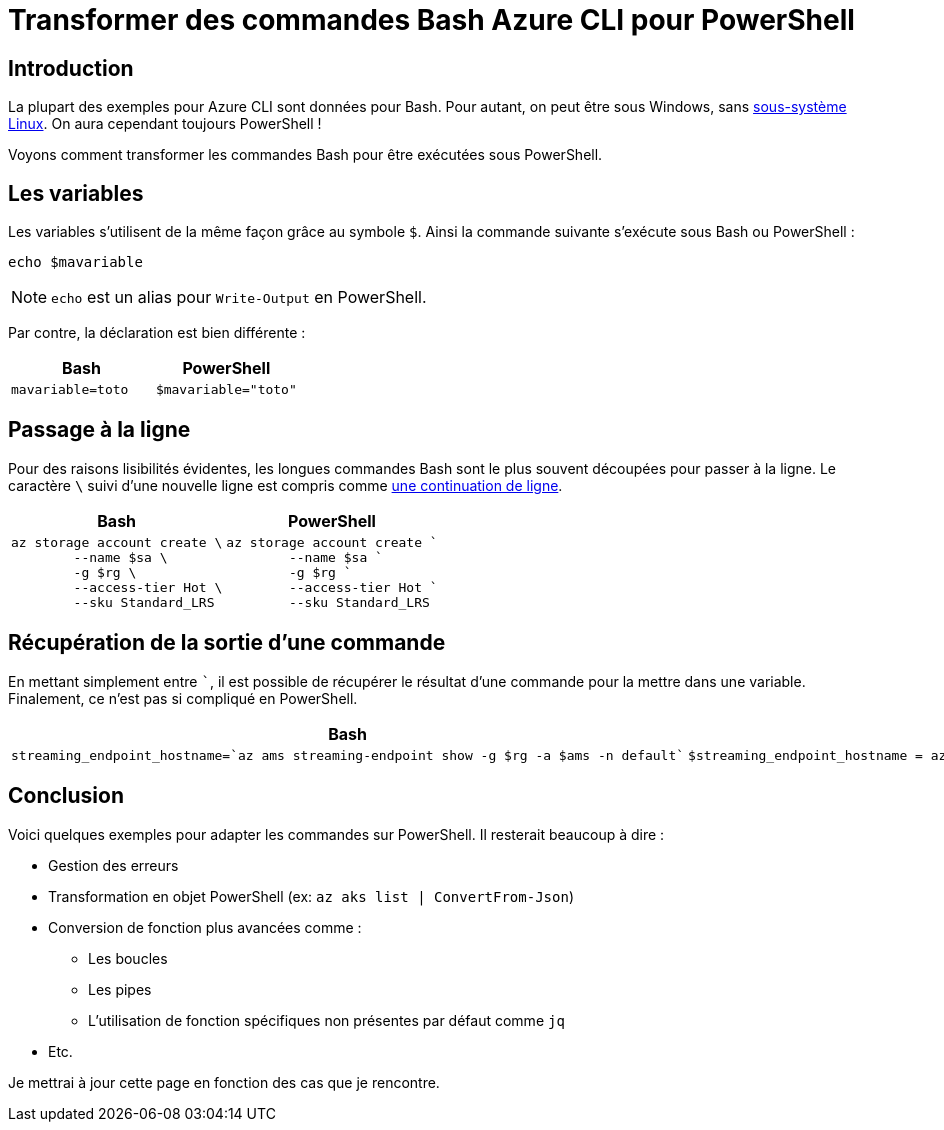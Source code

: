 = Transformer des commandes Bash Azure CLI pour PowerShell
:page-navtitle: Transformer des commandes Bash Azure CLI pour PowerShell
:page-excerpt: La plupart des exemples pour Azure CLI sont données pour Bash. Voyons comment transformer les commandes Bash pour être exécutées sous PowerShell.
:page-tags: [azure,az-cli,powershell]
:toc: macro
:toc-title: Table des matières

== Introduction

La plupart des exemples pour Azure CLI sont données pour Bash.
Pour autant, on peut être sous Windows, sans https://docs.microsoft.com/fr-fr/windows/wsl/[sous-système Linux].
On aura cependant toujours PowerShell&nbsp;!

Voyons comment transformer les commandes Bash pour être exécutées sous PowerShell.

== Les variables

Les variables s'utilisent de la même façon grâce au symbole `$`.
Ainsi la commande suivante s'exécute sous Bash ou PowerShell&nbsp;:

[source,bash]
----
echo $mavariable
----

NOTE: `echo` est un alias pour `Write-Output` en PowerShell.

Par contre, la déclaration est bien différente&nbsp;:

[cols="2", options="header"]
|===
|Bash
|PowerShell

|`mavariable=toto`
|`$mavariable="toto"`
|===


== Passage à la ligne

Pour des raisons lisibilités évidentes, les longues commandes Bash sont le plus souvent découpées pour passer à la ligne.
Le caractère `\` suivi d'une nouvelle ligne est compris comme https://pubs.opengroup.org/onlinepubs/9699919799/utilities/V3_chap02.html#tag_18_02_01[une continuation de ligne].

[cols="2", options="header"]
|===
|Bash
|PowerShell

a|----
az storage account create \
        --name $sa \
        -g $rg \
        --access-tier Hot \
        --sku Standard_LRS
----
a|----
az storage account create `
        --name $sa `
        -g $rg `
        --access-tier Hot `
        --sku Standard_LRS
----
|===

== Récupération de la sortie d'une commande

En mettant simplement entre  ```, il est possible de récupérer le résultat d'une commande pour la mettre dans une variable.
Finalement, ce n'est pas si compliqué en PowerShell.

[cols="2", options="header"]
|===
|Bash
|PowerShell

a|----
streaming_endpoint_hostname=`az ams streaming-endpoint show -g $rg -a $ams -n default`
----
a|----
$streaming_endpoint_hostname = az ams streaming-endpoint show -g $rg -a $ams -n default
----
|===


== Conclusion

Voici quelques exemples pour adapter les commandes sur PowerShell.
Il resterait beaucoup à dire&nbsp;:

- Gestion des erreurs
- Transformation en objet PowerShell (ex: `az aks list | ConvertFrom-Json`)
- Conversion de fonction plus avancées comme&nbsp;:
  ** Les boucles
  ** Les pipes
  ** L'utilisation de fonction spécifiques non présentes par défaut comme `jq`
- Etc.

Je mettrai à jour cette page en fonction des cas que je rencontre.
